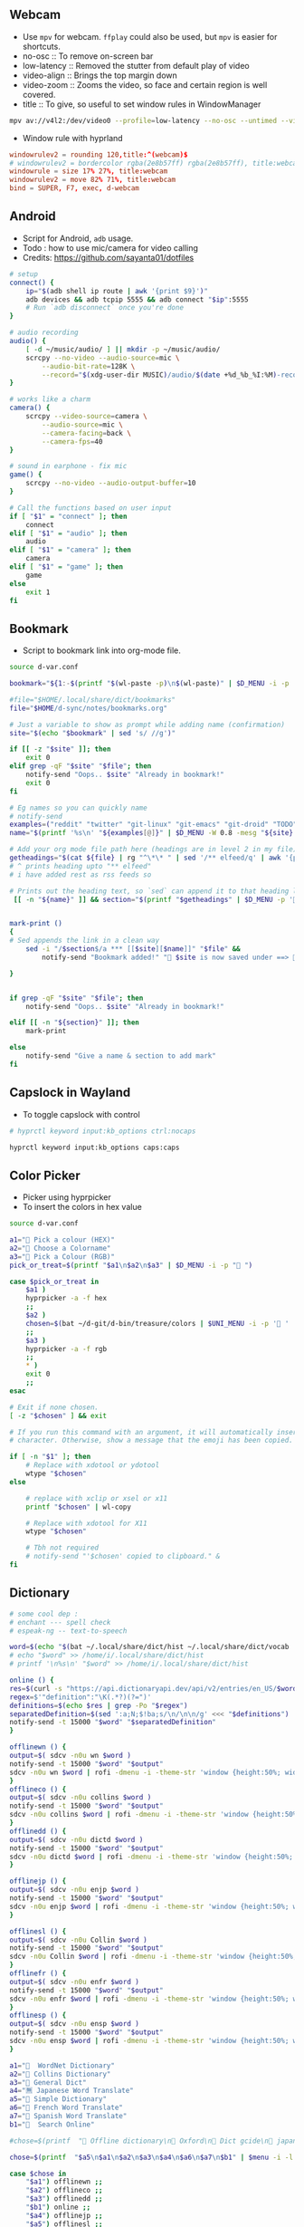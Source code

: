 #+PROPERTY: header-args :results silent :tangle-mode (identity #o444) :mkdirp yes

** Webcam
- Use =mpv= for webcam. =ffplay= could also be used, but =mpv= is easier for shortcuts.
- no-osc :: To remove on-screen bar
- low-latency :: Removed the stutter from default play of video
- video-align :: Brings the top margin down
- video-zoom :: Zooms the video, so face and certain region is well covered.
- title :: To give, so useful to set window rules in WindowManager
#+begin_src sh :shebang "#!/usr/bin/env bash" :tangle bin/d-webcam
mpv av://v4l2:/dev/video0 --profile=low-latency --no-osc --untimed --video-align-y=0.6 --video-zoom=1.5 --title=webcam "$@"
#+end_src

- Window rule with hyprland
#+begin_src conf
windowrulev2 = rounding 120,title:^(webcam)$
# windowrulev2 = bordercolor rgba(2e8b57ff) rgba(2e8b57ff), title:webcam
windowrule = size 17% 27%, title:webcam
windowrulev2 = move 82% 71%, title:webcam
bind = SUPER, F7, exec, d-webcam
#+end_src
** Android
- Script for Android, =adb= usage.
- Todo : how to use mic/camera for video calling
- Credits: https://github.com/sayanta01/dotfiles
#+begin_src bash :shebang "#!/usr/bin/env bash" :tangle bin/d-android
# setup
connect() {
	ip="$(adb shell ip route | awk '{print $9}')"
	adb devices && adb tcpip 5555 && adb connect "$ip":5555
	# Run `adb disconnect` once you're done
}

# audio recording
audio() {
	[ -d ~/music/audio/ ] || mkdir -p ~/music/audio/
	scrcpy --no-video --audio-source=mic \
		--audio-bit-rate=128K \
		--record="$(xdg-user-dir MUSIC)/audio/$(date +%d_%b_%I:%M)-recording.opus"
}

# works like a charm
camera() {
	scrcpy --video-source=camera \
		--audio-source=mic \
		--camera-facing=back \
		--camera-fps=40
}

# sound in earphone - fix mic
game() {
	scrcpy --no-video --audio-output-buffer=10
}

# Call the functions based on user input
if [ "$1" = "connect" ]; then
	connect
elif [ "$1" = "audio" ]; then
	audio
elif [ "$1" = "camera" ]; then
	camera
elif [ "$1" = "game" ]; then
	game
else
	exit 1
fi
#+end_src
** Bookmark
- Script to bookmark link into org-mode file.
#+begin_src sh :shebang "#!/usr/bin/env bash" :tangle bin/d-bookmark
source d-var.conf

bookmark="${1:-$(printf "$(wl-paste -p)\n$(wl-paste)" | $D_MENU -i -p ' ')}"

#file="$HOME/.local/share/dict/bookmarks"
file="$HOME/d-sync/notes/bookmarks.org"

# Just a variable to show as prompt while adding name (confirmation)
site="$(echo "$bookmark" | sed 's/ //g')"

if [[ -z "$site" ]]; then
    exit 0
elif grep -qF "$site" "$file"; then
    notify-send "Oops.. $site" "Already in bookmark!"
    exit 0
fi

# Eg names so you can quickly name
# notify-send
examples=("reddit" "twitter" "git-linux" "git-emacs" "git-droid" "TODO")
name="$(printf '%s\n' "${examples[@]}" | $D_MENU -W 0.8 -mesg "${site} => Name")"

# Add your org mode file path here (headings are in level 2 in my file)
getheadings="$(cat ${file} | rg "^\*\* " | sed '/** elfeed/q' | awk '{print $2 }')"
# ^ prints heading upto "** elfeed"
# i have added rest as rss feeds so

# Prints out the heading text, so `sed` can append it to that heading level
 [[ -n "${name}" ]] && section="$(printf "$getheadings" | $D_MENU -p ' Heading'| sed 's/ //g')"


mark-print ()
{
# Sed appends the link in a clean way
    sed -i "/$section$/a *** [[$site][$name]]" "$file" &&
        notify-send "Bookmark added!" " $site is now saved under ==>  $section"

}


if grep -qF "$site" "$file"; then
    notify-send "Oops.. $site" "Already in bookmark!"

elif [[ -n "${section}" ]]; then
    mark-print

else
    notify-send "Give a name & section to add mark"
fi

#+end_src
** Capslock in Wayland
- To toggle capslock with control
#+begin_src sh :shebang "#!/usr/bin/env bash" :tangle bin/d-capsctrl
# hyprctl keyword input:kb_options ctrl:nocaps

hyprctl keyword input:kb_options caps:caps
#+end_src
** Color Picker
- Picker using hyprpicker
- To insert the colors in hex value
#+begin_src sh :shebang "#!/usr/bin/env bash" :tangle bin/d-color
source d-var.conf

a1="󰢷 Pick a colour (HEX)"
a2="🍎 Choose a Colorname"
a3="🎨 Pick a Colour (RGB)"
pick_or_treat=$(printf "$a1\n$a2\n$a3" | $D_MENU -i -p "🎃 ")

case $pick_or_treat in
    $a1 )
	hyprpicker -a -f hex
	;;
    $a2 )
	chosen=$(bat ~/d-git/d-bin/treasure/colors | $UNI_MENU -i -p '🎨 ' | grep -o "#.*" )
	;;
    $a3 )
	hyprpicker -a -f rgb
	;;
    ,* )
	exit 0
	;;
esac

# Exit if none chosen.
[ -z "$chosen" ] && exit

# If you run this command with an argument, it will automatically insert the
# character. Otherwise, show a message that the emoji has been copied.

if [ -n "$1" ]; then
    # Replace with xdotool or ydotool
    wtype "$chosen"
else

    # replace with xclip or xsel or x11
    printf "$chosen" | wl-copy

    # Replace with xdotool for X11
    wtype "$chosen"

    # Tbh not required
    # notify-send "'$chosen' copied to clipboard." &
fi

#+end_src
** Dictionary
#+begin_src sh :shebang "#!/usr/bin/env bash" :tangle bin/d-dict
# some cool dep :
# enchant --- spell check
# espeak-ng -- text-to-speech

word=$(echo "$(bat ~/.local/share/dict/hist ~/.local/share/dict/vocab | uniq)"| $menu -p '  Meaning for')
# echo "$word" >> /home/i/.local/share/dict/hist
# printf '\n%s\n' "$word" >> /home/i/.local/share/dict/hist

online () {
res=$(curl -s "https://api.dictionaryapi.dev/api/v2/entries/en_US/$word")
regex=$'"definition":"\K(.*?)(?=")'
definitions=$(echo $res | grep -Po "$regex")
separatedDefinition=$(sed ':a;N;$!ba;s/\n/\n\n/g' <<< "$definitions")
notify-send -t 15000 "$word" "$separatedDefinition"
}

offlinewn () {
output=$( sdcv -n0u wn $word )
notify-send -t 15000 "$word" "$output"
sdcv -n0u wn $word | rofi -dmenu -i -theme-str 'window {height:50%; width:50%;}'
}
offlineco () {
output=$( sdcv -n0u collins $word )
notify-send -t 15000 "$word" "$output"
sdcv -n0u collins $word | rofi -dmenu -i -theme-str 'window {height:50%; width:50%;}'
}
offlinedd () {
output=$( sdcv -n0u dictd $word )
notify-send -t 15000 "$word" "$output"
sdcv -n0u dictd $word | rofi -dmenu -i -theme-str 'window {height:50%; width:50%;}'
}

offlinejp () {
output=$( sdcv -n0u enjp $word )
notify-send -t 15000 "$word" "$output"
sdcv -n0u enjp $word | rofi -dmenu -i -theme-str 'window {height:50%; width:50%;}'
}

offlinesl () {
output=$( sdcv -n0u Collin $word )
notify-send -t 15000 "$word" "$output"
sdcv -n0u Collin $word | rofi -dmenu -i -theme-str 'window {height:50%; width:50%;}'
}
offlinefr () {
output=$( sdcv -n0u enfr $word )
notify-send -t 15000 "$word" "$output"
sdcv -n0u enfr $word | rofi -dmenu -i -theme-str 'window {height:50%; width:50%;}'
}
offlinesp () {
output=$( sdcv -n0u ensp $word )
notify-send -t 15000 "$word" "$output"
sdcv -n0u ensp $word | rofi -dmenu -i -theme-str 'window {height:50%; width:50%;}'
}

a1="  WordNet Dictionary"
a2="📖 Collins Dictionary"
a3="📘 General Dict"
a4="🈚 Japanese Word Translate"
a5="📔 Simple Dictionary"
a6="🍟 French Word Translate"
a7="🎯 Spanish Word Translate"
b1="  Search Online"

#chose=$(printf  "📖 Offline dictionary\n📗 Oxford\n📘 Dict gcide\n📙 japanese dict\n📑 Online dictionary" | rofi -rofi -dmenu -i -theme-str 'window {height:50%; width:50%;}' -i -p '📑 Choose your Thesaurus ' -theme-str 'window {width: 30%;height: 40%;}')

chose=$(printf  "$a5\n$a1\n$a2\n$a3\n$a4\n$a6\n$a7\n$b1" | $menu -i -l 10 -p '   Choose Thesaurus ')

case $chose in
    "$a1") offlinewn ;;
    "$a2") offlineco ;;
    "$a3") offlinedd ;;
    "$b1") online ;;
    "$a4") offlinejp ;;
    "$a5") offlinesl ;;
    "$a6") offlinefr ;;
    "$a7") offlinesp ;;
esac
#+end_src
** Extract
- Extract utility on most compressed files.
- Usage :: ~d-ext <file>~
#+begin_src sh :shebang "#!/usr/bin/env bash" :tangle bin/d-ext
if [ -f "$1" ] ; then
	case $1 in
		,*.tar.bz2)	tar xjf "$1"	;;
		,*.tar.gz)	tar xzf "$1"	;;
		,*.bz2)		bunzip2 "$1"	;;
		,*.rar)		unrar x "$1"	;;
		,*.gz)		gunzip "$1"	;;
		,*.tar)		tar xf "$1"	;;
		,*.tbz2)		tar xjf "$1"	;;
		,*.tgz)		tar xzf "$1"	;;
		,*.zip)		unzip "$1"	;;
		,*.7z)		7z x "$1"	;;
		,*.tar.xz)	tar xf "$1"	;;
		,*.tar.zst)	unzstd "$1"	;;
		,*)		echo "'$1' cannot be extracted via ex()" ;;
	esac
else
	echo "'$1' is not a valid file"
fi

#+end_src
** Toggle touchpad in wayland
- Sometimes touchpad can get in the way of typing.
- Credits: https://github.com/day0xy
#+begin_src sh :shebang "#!/usr/bin/env bash" :tangle bin/d-hyprtouch
HYPRLAND_DEVICE="elan0522:01-04f3:31c3-touchpad"

if [ -z "$XDG_RUNTIME_DIR" ]; then
  export XDG_RUNTIME_DIR=/run/user/$(id -u)
fi

export STATUS_FILE="$XDG_RUNTIME_DIR/touchpad.status"

enable_touchpad() {
  printf "true" > "$STATUS_FILE"

  notify-send -u normal "Enabling Touchpad"

  hyprctl keyword "device:$HYPRLAND_DEVICE:enabled" true
}

disable_touchpad() {
  printf "false" > "$STATUS_FILE"

  notify-send -u normal "Disabling Touchpad"

  hyprctl keyword "device:$HYPRLAND_DEVICE:enabled" false
}

if ! [ -f "$STATUS_FILE" ]; then
  disable_touchpad
else
  if [ $(cat "$STATUS_FILE") = "true" ]; then
    disable_touchpad
  elif [ $(cat "$STATUS_FILE") = "false" ]; then
    enable_touchpad
  fi
fi

#+end_src
** TODO Idle
- Do not suspend while playing audio.
#+begin_src sh :shebang "#!/usr/bin/env bash" :tangle bin/d-idle
pw-cli i all | rg running
# only suspend if audio isn't running
if [ $? == 1 ]; then
    systemctl suspend
fi

#+end_src
** Menu Launcher
- Generic menu launcher for scripts.
- To index all scripts.
#+begin_src sh :shebang "#!/usr/bin/env bash" :tangle bin/d-menu
source d-var.conf

menuopts=(" Powermenu" "󰸉 Change Wallpaper" " Handle Stuffs" " Music Menu" " Pirate Mode" " Insert Emoji/Icons" "﬜ Dictionary" " Set Reminder" "⏲ Time & Date Now" " System Stats" " YouTube" " TODO" " Web Search")

chosen=$(printf '%s\n' "${menuopts[@]}" | $D_MENU)

case "$chosen" in
        "${menuopts[0]}") d-power ;;
        "${menuopts[1]}") d-walls ;;
        "${menuopts[2]}") d-stuff ;;
        "${menuopts[3]}") d-mpdplay ;;
        "${menuopts[4]}") d-pirt ;;
        "${menuopts[5]}") d-unicodes ;;
        "${menuopts[6]}") d-dict ;;
        "${menuopts[7]}") d-remind ;;
        "${menuopts[8]}") d-time ;;
        "${menuopts[9]}") d-stats ;;
        "${menuopts[10]}") ytfzf -D ;;
        "${menuopts[11]}") d-todo ;;
        "${menuopts[12]}") d-search ;;
	,*) exit 1 ;;
esac

#+end_src
** Music Player Menu
- An script to play mpd music.
#+begin_src sh :shebang "#!/usr/bin/env bash" :tangle bin/d-mpdplay
MPC="mpc --quiet -p ${1:-6600}"
pidof -x mpd || mpd

source d-var.conf

DMENU() {
    # Vertical menu if $3 is given
    printf '%s\n' "$1" | $L_MENU -p "$2"
}

get_playlist() {
    $MPC -f "%position% - %artist% - %album% - %title%" playlist
}

select_from() {
    DMENU "$1" "Select $2" $height
}

add() {
    all="[ALL]"

    local artist=$(select_from "$($MPC list Artist)\n$all" "artist")

    if [ "$artist" = "$all" ]; then
        $MPC listall | $MPC add;
    elif [ -n "$artist" ]; then
        local albums=$($MPC list Album Artist "$artist")
        local album=$(select_from "$albums\n$all" "album")

        if [ "$album" = "$all" ]; then
            $MPC findadd Artist "$artist"
        elif [ -n "$album" ]; then
            local songs=$($MPC list Title Album "$album")
            local song=$(select_from "$songs\n$all" "song")

            if [ "$song" = "$all" ]; then
                $MPC findadd Album "$album"
            elif [ -n "$song" ]; then
                $MPC findadd Title "$song"
            fi
        fi
    fi
}

remove() {
    local playlist=$(get_playlist)
    local song=$(select_from "$playlist" "song")

    [ -n "$song" ] && $MPC del "${song%%\ *}"
}

queue() {
    nowp=$(mpc status | head -n1)
    nextp=$(mpc queued)
    notify-send "Now: $nowp" "Next: $nextp"
}

jump() {
    local playlist=$(get_playlist)
    local song=$(select_from "$playlist" "song")

    [ -n "$song" ] && $MPC play "${song%%\ *}"
}

toggle(){
    $MPC toggle
}

play(){
    $MPC findadd Title "$($MPC list title | $L_MENU)"
    $MPC play
}

pause(){
    $MPC pause
}

stop(){
    $MPC stop
}

next(){
    $MPC next
}

prev(){
    $MPC prev
}

ytmusic () {
    $MPC add "$(yt-dlp -f bestaudio -g "$(ytfzf -LD --ii='y.com.sb')")"
}

menuopts=( " Clear"  "󰐒 Add" "󰵩 Remove" "󱫜 Jump"  " Toggle" " Play"  " Pause"  " Stop" "󰒭 Next" "󰒮 Prev" "󱕱 Queued" " YT Music")

while true; do
    action=$(printf '%s\n' "${menuopts[@]}" | $L_MENU -p " Do you want to")
    case $action in
        "${menuopts[0]}") $MPC clear ;;
        "${menuopts[1]}") add ;;
        "${menuopts[2]}") remove ;;
        "${menuopts[3]}") jump ;;
        "${menuopts[4]}") toggle ;;
        "${menuopts[5]}") play ;;
        "${menuopts[6]}") pause ;;
        "${menuopts[7]}") stop ;;
        "${menuopts[8]}") next ;;
        "${menuopts[9]}") prev ;;
        "${menuopts[10]}") queue ;;
	    "${menuopts[11]}") ytmusic ;;
        "") exit 0;;
    esac
done

#+end_src
** Pirt
- Script to get the free stuffs.
#+begin_src sh :shebang "#!/usr/bin/env bash" :tangle bin/d-pirt
# Dependencies - Deluge, mpv

source d-var.conf

mkdir -p $HOME/.cache/notflix

DOWNLOAD_DIR="$HOME/Documents/Torrent"

baseurl="https://www.1337xx.to"

cachedir="$HOME/.cache/notflix"

LOG_FILE="$HOME/.cache/notflix/notflix_history"

[[ -f "$LOG_FILE" ]] && LS="$(cat $LOG_FILE)"
[[ -z "$LS" ]] && LS=""

PAGE=1

scrape()
{

S_QRY="$(echo "$QUER_Y" | sed 's/[[:space:]]/_/g')"

#menu="fzf --no-preview --cycle --layout=reverse --header-first --header=Torrent-Results:($S_QRY/Page-$PAGE)"
menu="$L_MENU -i -p $PAGE*"

[[ -z "$QUER_Y" ]] && exit

query="$(echo "$QUER_Y" | sed 's/ /+/g')"

b1="general page"
b2="movie page"
b3="latest page"
b4="top 100"
b5="trending"
b6="documentary"
b7="music"
b8="free"
chose=$(printf "$b1\n$b2\n$b3\n$b4\n$b5\n$b6\n$b7\n$b8" | $D_MENU -l 18 -p '󱛵 ')
case $chose in
  "$b1") curl -s $baseurl/search/$query/$PAGE/ --compressed > $cachedir/tmp.html ;;
  "$b2") curl -s $baseurl/category-search/$query/Movies/1/ --compressed > $cachedir/tmp.html ;;
  "$b3") curl -s $baseurl/sort-search/$query/time/desc/$PAGE/ --compressed > $cachedir/tmp.html ;;
  "$b5") curl -s $baseurl/trending --compressed > $cachedir/tmp.html ;;
  "$b4") curl -s $baseurl/top-100 --compressed > $cachedir/tmp.html ;;
  "$b6") curl -s $baseurl/cat/Documentaries/$PAGE/  --compressed > $cachedir/tmp.html ;;
  "$b7") curl -s $baseurl/popular-music-week  --compressed > $cachedir/tmp.html ;;
  "$b8") curl -s $baseurl/popular-xxx-week --compressed > $cachedir/tmp.html ;;

esac

# Get Titles
grep -o '<a href="/torrent/.*</a>' $cachedir/tmp.html | sed 's/<[^>]*>//g' > $cachedir/titles.bw

result_count=$(wc -l $cachedir/titles.bw | awk '{print $1}')
if [ "$result_count" -lt 1 ]; then
 echo "No Result found!"
 exit 0
fi

# Seeders and Leechers
grep -o '<td class="coll-2 seeds.*</td>\|<td class="coll-3 leeches.*</td>' $cachedir/tmp.html |
  sed 's/<[^>]*>//g' | sed 'N;s/\n/ /' > $cachedir/seedleech.bw

# Size
grep -o '<td class="coll-4 size.*</td>' $cachedir/tmp.html |
  sed 's/<span class="seeds">.*<\/span>//g' |
  sed -e 's/<[^>]*>//g' > $cachedir/size.bw

# Links
grep -E '/torrent/' $cachedir/tmp.html |
  sed -E 's#.*(/torrent/.*)/">.*/#\1#' |
  sed 's/td>//g' > $cachedir/links.bw

# Clearning up some data to display
sed 's/\./ /g; s/\-/ /g' $cachedir/titles.bw |
  sed 's/[^A-Za-z0-9 ]//g' | tr -s " " > $cachedir/tmp && mv $cachedir/tmp $cachedir/titles.bw

awk '{print NR " - ["$0"]"}' $cachedir/size.bw > $cachedir/tmp && mv $cachedir/tmp $cachedir/size.bw
awk '{print "[S:"$1 ", L:"$2"]" }' $cachedir/seedleech.bw > $cachedir/tmp && mv $cachedir/tmp $cachedir/seedleech.bw

[[ "$PAGE" > 1 ]] && echo "Previous Page" >> $cachedir/titles.bw

echo "Next Page" >> $cachedir/titles.bw

# Getting the line number
LINEO=$(paste -d\   $cachedir/size.bw $cachedir/seedleech.bw $cachedir/titles.bw | sed 's/^ //g' | $L_MENU  -p '')

LINE=$( echo "$LINEO" | cut -d\- -f1 | awk '{$1=$1; print}')

if [ -z "$LINE" ]; then
exit 0
fi

# Next Page
[[ "$LINE" = "Next Page" ]] && PAGE=$(($PAGE+1)) && scrape

#Previous Page
[[ "$LINE" = "Previous Page" ]] && PAGE="$(($PAGE-1))" && scrape


url=$(head -n $LINE $cachedir/links.bw | tail -n +$LINE)
fullURL="${baseurl}${url}/"

# Requesting page for magnet link
curl -s $fullURL > $cachedir/tmp.html
magnet="$(grep -Po "magnet:\?xt=urn:btih:[a-zA-Z0-9]*" $cachedir/tmp.html | head -n 1)"

[[ -z "$magnet" ]] && echo "Can't Get the Link!" && exit

PROMPTO="$(echo -e "Deluge\nAria Daemon\nCopyUrl" | sort | $D_MENU -p 'magnet to')"

LOG()
{
  echo "$LINEO" > $LOG_FILE
}

case $PROMPTO in
  Deluge)
    deluge-console add "$magnet"
    notify-send " 🛫 Downloading Torrent"
    exit
    ;;
  "Aria Daemon")
    curl http://localhost:6800/jsonrpc -d '{"jsonrcp":"2.0","id":"someID","method":"aria2.addUri","params":["token:ariatest",["'${magnet}'"]]}'
    notify-send "Added download"
    ;;
  CopyUrl)
    echo "$magnet" | wl-copy
    notify-send " 🧲 Copied Magnet"
    exit
    ;;
  ,*)
    ;;

  esac

exit

}



seqr="$(echo -e "complete\nhashminer\nmusafir\nPSA\nBONE" | $D_MENU -l 10 -p ' ')"
[[ -z "$@" ]] &&
QUER_Y="$seqr" && scrape



#[[ -z "$@" ]] && read -r -p "Last Torrent: $LS
#Search Torrent: " $seqr && scrape || QUER_Y="$seqr" && scrape

#+end_src
** Scratch Note
- To type note in emacs buffer, and input it into some input place.
#+begin_src sh :shebang "#!/usr/bin/env bash" :tangle bin/d-scratch
pgrep emacs || (notify-send "Are you running emacs daemon?" & exit 1)
source d-var.conf

a1=" Browser Input"
a2=" Capture Note/Thought"
output=$(date +'%d-%a->%H:%M:%S')
filename="BrowserInput"

choice=$(printf "$a1\n$a2" | $D_MENU -p '󰠮 ')

browser_input () {
    touch /tmp/${filename}.md &&
	emacsclient -c -F "((name . \"${filename}\"))"  /tmp/${filename}.md &&
	# pandoc -t markdown -o /tmp/${filename}.md /tmp/${filename}.org &&
	# wtype -s 1 "$(bat /tmp/${filename}.md)" >/dev/null &&
	mkdir -p /tmp/browse-inputs
    mv /tmp/${filename}.md /tmp/browse-inputs/${filename}-${output}.md >/dev/null
}

capture_note () {
    emacsclient -c -F "((name . \"${filename}\"))" -e '(org-capture nil "jj")' -e '(delete-other-windows)'
}

case $choice in
    $a1) browser_input ;;
    $a2) capture_note ;;
    ,*) exit 1 ;;
esac

#+end_src
** Power Menu
- Power menu script.
#+begin_src sh :shebang "#!/usr/bin/env bash" :tangle bin/d-power
source d-var.conf

a1="  Wifi Menu"
a2="  Power Menu"
a3="󰹑  Screen Shot"
a4="  Lock/Suspend"
a5="󰃡  Brightness"
a6="  Change Volume"

b1="  Power Off"
b2="  Reboot"
b3="  Screen Off"

c1="󰃝  Increase Brightness"
c2="  Decrease Brightness"

d1="  Increase Volume"
d2="  Decrease Volume"
d3="  Mute"

chosen=$(printf "$a1\n$a2\n$a3\n$a4\n$a5\n$a6" | sort | $D_MENU -p ' ' )

case "$chosen" in
    "$a2")
	power="$(printf "$b1\n$b2\n$b3" | sort | $D_MENU -p ' ' )"
	case "$power" in
	    "$b1") poweroff ;;
	    "$b2") reboot ;;
	    "$b3") hyprctl dispatch dpms  off ;;
	esac
	;;

    "$a1") d-wifi ;;
    "$a4") gtklock -d; sleep 1 && systemctl suspend ;;
    "$a5")

	bright="$(printf "$c1\n$c2" | sort | $D_MENU )"

	case "$bright" in
	    "$c1") brightnessctl set +2% ;;
	    "$c2") brightnessctl set 2%- ;;
	esac
	;;

    "$a3") d-sshot ;;
    "$a6")

	vol="$(printf "$d1\n$d2\n$d3" | sort | $D_MENU -p ' ')"
	case "$vol" in
	    "$d1") pamixer -ui 5 ;;
	    "$d2") pamixer -ud 5 ;;
	    "$d3") pamixer -t ;;
	esac
	;;
    ,*) exit 1 ;;
esac

#+end_src
** ppt -> pdf
- Script to read ppt files as pdf.
- Requires: soffice | ebook-convert | md2pdf
#+begin_src sh :shebang "#!/usr/bin/env bash" :tangle bin/d-ppt
# zaread cache path
ZADIR="$HOME"'/.cache/zaread/'
# reader with which we'll open pdf, epub and converted files
reader="sioyek"

# here we have the execs we use to convert. if you want to use a custom exec,
# then set it here, and go down in the script to find (and edit) the proper command
MOBI_CMD="ebook-convert"
OFFICE_CMD="soffice"
MD_CMD="md2pdf"

# if $ZADIR doesn't exist, we create it.
if [[ ! -d "$ZADIR" ]]; then
  mkdir -p "$ZADIR"
  mkdir "$ZADIR"cksum
fi

# if no arguments exit.
if [[ -z $@ ]]; then exit 1; fi

# if zathura is not installed, we force the user to choose a pdf reader
# after three wrong commands, the script exits 1
# if the user inserts a command that exists but is not a pdf reader then... then fuck him.
counter=0
while [[ -z `command -v "$reader"` ]]; do
  if [ $counter -gt 3 ]; then exit 1; fi
  let counter+=1
  echo "Seems that you don't have zathura installed. Please choose an installed PDF reader:"
  read reader
done
echo "We'll read PDF with $reader."


## create position and file variables ##

# complete file name (path excluded):
file=`echo "$@" | rev | cut -d'/' -f1 | rev`

# complete directory path:
# if it has been inserted absolute path ($@ starts with '/')
if [[ $@ =~ ^/ ]]; then
  directory=`echo "$@" | rev | cut -d'/' -f2- | rev`"/"
# else (relative path inserted)
else
  dir=`pwd`"/"`echo "$@" | sed 's|.[^/]*$||'`"/"
  directory=`echo "$dir" | sed 's|//|/|'`
fi
echo "$directory""$file"

# get file type

# if the file is itself a pdf or an epub, or we already have a pdf converted version,
# then we don't need a converter. But if it's an already converted document, then
# file position is different: we must distinguish between original and converted files
file_converter=""
file_mt=`file --mime-type "$directory$file" | sed 's/^.*: //'`
echo "$file_mt"
cd "$directory"

# $pdffile is a string composed this way: __$file.[pdf,epub]
# if the converted file exists, then it's named like $pdffile
pdffile=`cksum "$file" | sed -r 's/^([0-9]+) ([0-9]+) (.*)$/\1_\2_\3.pdf/'`

# if the file is a pdf or an epub
if [[ $file_mt == "application/pdf" ]] || [[ $file_mt == "application/epub+zip" ]]; then
  file_converter="none_original"
# if the converted file exists
elif [[ ( -f "$ZADIR$pdffile" ) ]]; then
  file_converter="none_converted"
# if the file is an office file (ooxml or the old format or an opendocument)
elif [[ $file_mt == "application/vnd.openxmlformats-officedocument.wordprocessingml.document" ]] || \
     [[ $file_mt == "application/vnd.openxmlformats-officedocument.spreadsheetml.sheet" ]] || \
     [[ $file_mt == "application/vnd.openxmlformats-officedocument.presentationml.presentation" ]] || \
     [[ $file_mt == "application/msword" ]] || \
     [[ $file_mt == "application/vnd.ms-excel" ]] || \
     [[ $file_mt == "application/vnd.ms-powerpoint" ]] || \
     [[ $file_mt == "application/vnd.oasis.opendocument.text" ]] || \
     [[ $file_mt == "application/vnd.oasis.opendocument.spreadsheet" ]] || \
     [[ $file_mt == "application/vnd.oasis.opendocument.presentation" ]] || \
     [[ $file_mt == "text/csv" ]]
then
  file_converter=$OFFICE_CMD
# if the file is a mubi ebook
elif [[ $file_mt == "application/octet-stream" ]] && [[ "$file" =~ ^.*\.mobi$ ]] ; then
  file_converter=$MOBI_CMD
# if the file is a markdown
elif [[ $file_mt == "text/plain" ]] && [[ "$file" =~ ^.*\.md$ ]] ; then
  file_converter=$MD_CMD
fi

# if we don't have a capable converter, we exit
if [[ -z $file_converter ]]; then
  echo "The file format is unsupported."
  exit 2
# if the file a pdf or an epub, we just open it
elif [[ $file_converter == "none_original" ]]; then
  echo "The file is already in PDF format. We just open it."
  $reader "$directory$file"
# if we have a converted file, we just open it (the only difference with the case above
# is that the converted file is into cache directory and has a different name)
elif [[ $file_converter == "none_converted" ]]; then
  echo "We already converted this file. We just open it."
  $reader "$ZADIR$pdffile"
# else, then the file is not a pdf or an epub, and it doesn't exist a converted version,
# but its format is convertible
else
  # first, we check if we have the proper converter installed
  we_can_convert=`whereis $file_converter | cut -d":" -f2`
  # if we don't have it, we can't do anything, so we exit
  if [[ -z $we_can_convert ]]; then
     echo "The command we need to convert, $file_converter, doesn't exist on this machine."
     exit 4
  # else we process the file, and we put the converted version under $zadir$pdffile
  else
    echo "We are starting to convert the file $file using $file_converter"
    if [[ $file_converter == "$OFFICE_CMD" ]]; then
      libreoffice --convert-to pdf "$directory$file" --headless --outdir "$ZADIR"
      tmpfile=`echo "$file" | sed -r 's/.[^\.]*$//'`".pdf"
      mv "$ZADIR$tmpfile" "$ZADIR$pdffile"
    elif [[ $file_converter == "$MOBI_CMD" ]]; then
      ebook-convert "$directory""$file" "$ZADIR$pdffile"
    elif [[ $file_converter == "$MD_CMD" ]]; then
      md2pdf "$directory""$file" -o "$ZADIR""$pdffile"
    fi
  fi
  echo "Now we can open the file $ZADIR$pdffile"
  # ...and after the conversion we open the file
  $reader "$ZADIR$pdffile"
fi


#+end_src
** Quote
#+begin_src sh :shebang "#!/usr/bin/env bash" :tangle bin/d-quote
#!/usr/bin/env bash

RED='\033[0;31m'
BLUE='\033[0;34m'
NC='\033[0m'

jq --help > /dev/null 2>&1
if [ $? -eq 127 ]
then
    echo "fatal - Please install jq :("
    exit 1
fi

json=$(curl -s "https://api.quotable.io/random?maxLength=110")

if [ -z "$json" ]
then
    echo -en "Cannot connect to host. :("
    echo
else
    echo $json | jq '.content' > $HOME/.cache/qwote.txt
    echo $json | jq '.author' | cut -d '"' -f 2 > $HOME/.cache/author.txt
fi

echo -en "${RED}\e[3m❤ $(cat $HOME/.cache/qwote.txt) ❤\e[0m${NC}"
echo -en "\n${BLUE}\e[3m- $(cat $HOME/.cache/author.txt)\e[0m${NC}"
echo

echo ===================================================

echo
fortune


#+end_src
** Recorder
- An efficient, minimal screen recording script.
- =wl-screenrec= is alot efficient, and fast (rust) than wf-screenrecorder.
#+begin_src sh :shebang "#!/usr/bin/env bash" :tangle bin/d-record
source d-var.conf

menuopts=("Record Video + Audio" "Record Webcam and screen" "Only Video" "Record Small Area in Mouse" "Kill Recording")

action=$(printf '%s\n' "${menuopts[@]}" | $D_MENU -p ' ')
command="wl-screenrec --codec=vp9"
refreshbar="pkill -RTMIN+8 waybar"

case "$action" in
  "${menuopts[0]}") $command --audio -f ~/screen-$(date '+%a-%d-%b@%H:%M:%S').mp4 & $refreshbar ;;
  "${menuopts[1]}") d-webcam & $command --audio -f ~/visual-$(date '+%a-%d-%b@%H:%M:%S').mp4 & $refreshbar ;;
  "${menuopts[2]}") $command -f ~/visual-$(date '+%a-%d-%b@%H:%M:%S').mp4 & $refreshbar ;;
  "${menuopts[3]}") $command -g "$(slurp)" -f ~/capture-$(date '+%a-%d-%b@%H:%M:%S').mp4 & $refreshbar ;;
  "${menuopts[4]}") pkill -INT $command && $refreshbar ;;
  ,*) exit 1 ;;
esac

#+end_src
** Reminder using at
- Simple notifier as reminder using =at=
#+begin_src sh :shebang "#!/usr/bin/env bash" :tangle bin/d-remind
source d-var.conf

menuopts=("now + 10 minutes" "now + 15 minutes" "now + 25 minutes" "now + 2 hour" "19:45 today" "16:30 tomorrow" "4pm + 1 days" "10am Jul 31")

info_remind="   Time - Date ? Like Eg -- hh:mm Jul 10"
notify-send -t 4000 "${info_remind}"

time=$(printf '%s\n' "${menuopts[@]}" | $L_MENU)

text=$(echo $2 | $L_MENU -p '   ?')

echo "notify-send -u critical ' 🔔  Reminder 💡' '$text'" | at "$time"

#+end_src
** Rssfeed
- Try to fetch rss feed link from the site.
- Note: May take time and not fetch result
- credits: https://github.com/begriffs/findrss
#+begin_src sh :shebang "#!/usr/bin/env bash" :tangle bin/d-rssfeed
# usage: d-rssfeed https://blogsite.com

for path in $(echo {,feed/,feeds/,rss/,blog/}{,all,atom,feed,index,posts,posts/default,rss,en,default,rssfeed,blog}{,.rss,.atom,.rss2}{,.xml,?feed=rss2,?format=atom}); do

	LINE=$(curl -L -s "$1/$path" | head -1)

	if printf "%s" "$LINE" | grep -v xhtml | grep -q -E "feed|xml" ;
	then
		# show canonical redirect location
		curl -sLI -o /dev/null -w '%{url_effective}' "$1/$path"
		echo
		exit
	fi

done
exit 1

#+end_src
** Rss for YT
- Rss feed for youtube channels
#+begin_src sh :shebang "#!/usr/bin/env bash" :tangle bin/d-rssyt
rofm="rofi -dmenu "
mymem=$rofm

# Give the link and it will throw the feed url in YouTube.
# You can choose invidious link too

ytlink="${1:-$(printf "%s" | $mymem  -p 'youtube link')}"

fetchyt=$(curl -s $ytlink | grep -Po '"channelId":".+?"' | cut -d \" -f 4 | head -n 1)

ytfeed="https://www.youtube.com/feeds/videos.xml?channel_id=${fetchyt}"
invfeed="https://yt.funami.tech/feed/channel/${fetchyt}"

choose=$(printf "Youtube\nInvious" | $mymem -p 'rss link')

case $choose in
    "Youtube") echo "$ytfeed" | wl-copy ;;
    "Invfeed") echo "$invfeed" | wl-copy ;;
esac

#+end_src
** Search script
- Generic script acts as a search engine for sites.
#+begin_src sh :shebang "#!/usr/bin/env bash" :tangle bin/d-search
# Script to search terms in search engines

source d-var.conf

query="${1:-$(printf "$(wl-paste -p)\n$(wl-paste)" | $D_MENU -i -p ' ')}"
echo "$feed" | wl-copy -n
# For prompt/notify on chosen link
shortquery="$(echo ${feed} | cut -d '/' -f3,4,5,6 )"

browsertab=("  Firefox" "  Librewolf" "  Brave" "󰖂 MullVad")
enginestab=(
    "🔗 Website/URL" #0
    "  Brave" #1
    "  Google Scholar" #2
    "  Reddit" #3
    "  NixPkgs" #4
    "  MyNixOS" #5
    "  Nixhub - pkgver" #6
    "󰂦  NCBI" #7
    "󰏓  BioConductor" #8
    "󰣇  Arch-Wiki" #9
    "󰂺  Libgen-Zlib-Books" #10
    "  GitHub" #11
    "  AnimeTosho" #12
    "󰄛  NyaaSi" #13
    "  Getty Images" #14
    "󰇥  DuckDuckGo" #15
    "  1337 Torrent" #16

)

viabrowser () {
    echo "Opening  ${nowsearch} in  $nowbrowser"
    setsid -f $nowbrowser "${nowsearch}" >/dev/null 2>&1
}

getbrowser="$(printf '%s\n' "${browsertab[@]}" | $D_MENU -p "${shortfeed}")"

case $getbrowser in
    "${browsertab[0]}") nowbrowser="firefox" ;;
    "${browsertab[1]}") nowbrowser="librewolf" ;;
    "${browsertab[2]}") nowbrowser="brave" ;;
    "${browsertab[3]}") nowbrowser="mullvad" ;;
esac

dosearch="$(printf '%s\n' "${enginestab[@]}" | $D_MENU -p "${shortfeed}")"

case $dosearch in
    "${enginestab[0]}") nowsearch="${query}" ;;
    "${enginestab[1]}") nowsearch="https://search.brave.com/search?q=$query" ;;
    "${enginestab[2]}") nowsearch="https://scholar.google.com/scholar?&q=$query" ;;
    "${enginestab[3]}") nowsearch="https://old.reddit.com/search?q=$query" ;;
    "${enginestab[4]}") nowsearch="https://search.nixos.org/packages?channel=unstable&from=0&size=50&sort=relevance&type=packages&query=$query" ;;
    "${enginestab[5]}") nowsearch="https://mynixos.com/search?q=$query" ;;
    "${enginestab[6]}") nowsearch="https://www.nixhub.io/search?q=$query" ;;
    "${enginestab[7]}") nowsearch="https://www.ncbi.nlm.nih.gov/search/all/?term=$query" ;;
    "${enginestab[8]}") nowsearch="https://www.bioconductor.org/help/search/index.html?q=$query" ;;
    "${enginestab[9]}") nowsearch="https://wiki.archlinux.org/index.php?search=$query" ;;
    "${enginestab[10]}") nowsearch="https://libgen.rs/search.php?req=$query" ;;
    "${enginestab[11]}") nowsearch="https://github.com/search?q=$query&type=repositories" ;;
    "${enginestab[12]}") nowsearch="https://animetosho.org/search?q=$query" ;;
    "${enginestab[13]}") nowsearch="https://nyaa.si/?f=0&c=0_0&q=$query" ;;
    "${enginestab[14]}") nowsearch="https://www.gettyimages.in/search/2/image?family=creative&phrase=$query";;
    "${enginestab[15]}") nowsearch="https://duckduckgo.com/?q=$query" ;;
    "${enginestab[16]}") nowsearch="https://1337x.to/search/$query/1";;
esac

viabrowser

#+end_src
** Screenshot
- Script to capture screenshot.
#+begin_src sh :shebang "#!/usr/bin/env bash" :tangle bin/d-sshot
source d-var.conf

menuopts=(" Select Area in Mouse" " Copy Area of Screen" " Full Display" " Copy Whole Display" " Active Window")

nameopts=(
    "notes-refer"
    "receipt-"
    "ppt-pic"
    "share-detail"
    )

sleep_for='sleep 0.5'
temp_pic='/tmp/thescr.png'
ident=$(date +%Y%m%dT%H%M%S)

gimme() {
output=$(date +'%d-%a  %H:%M:%S')
picname=$(printf '%s\n' "${nameopts[@]}" | ${D_MENU} -l 5 -i -p ' ' || echo $output )
tagname=$(echo "" | ${D_MENU} -l 5 -i -p ' ')

cp $temp_pic ~/pics/sshots/"${ident}-${picname}_${tagname}.png"
}

sshot=$(printf '%s\n' "${menuopts[@]}" | sort | $D_MENU -p 'Snap ScreenShot of ')

case "$sshot" in
    "${menuopts[0]}") $sleep_for && grim -g "$(slurp)" "${temp_pic}" && gimme ;;
    "${menuopts[1]}") $sleep_for && grim -g "$(slurp)" - | wl-copy --type image/png ;;
    "${menuopts[2]}") $sleep_for && grim -c "${temp_pic}" && gimme ;;
    "${menuopts[3]}") $sleep_for && grim -c - | wl-copy --type image/pngi ;;
    "${menuopts[4]}") $sleep_for && grim -g \
           "$(hyprctl activewindow -j | jq -r '"\(.at[0]),\(.at[1]) \(.size[0])x\(.size[1])"')" "${temp_pic}" && gimme ;;
    #	*) sleep 0.5 && grim "/tmp/thescr.png" || exit ;;
esac

#+end_src
** System Stats
- Status on system as notification.
#+begin_src sh :shebang "#!/usr/bin/env bash" :tangle bin/d-stats
notify-send -t 8000 "$(
free -m | awk 'NR==2{printf "🐏 Usage: %s/%sMB (%.2f%%)\n", $3,$2,$3*100/$2 }'
top -bn1 | grep load | awk '{printf "🧠 Load: %.2f\n", $(NF-2)}'
echo "🔋 Battery: " "$(cat /sys/class/power_supply/BAT1/capacity)" "%"
)"
# acpi
#+end_src
** Link handler - Stuff
- Stuff, and all link handler.
- Most used, universal way.
#+begin_src sh :shebang "#!/usr/bin/env bash" :tangle bin/d-stuff
# Link handler for every thinkable purpose
# I use `nq` for task scheduling with mpv

source d-var.conf

feed="${1:-$(printf "$(wl-paste -p)\n$(wl-paste)" | $D_MENU -i -p ' ')}"
echo "$feed" | wl-copy -n
# For prompt/notify on chosen link
shortfeed="$(echo ${feed} | cut -d '/' -f3,4,5,6 )"

# Aria2 for torrents (acts on rpc server)
aria_tor () {
    curl 'http://localhost:6800/jsonrpc' || setsid aria2c --enable-rpc --rpc-listen-all &
    sleep 4 && curl http://localhost:6800/jsonrpc -d '{"jsonrcp":"2.0","id":"someID","method":"aria2.addUri","params":["token:ariatest",["'${feed}'"]]}'
}

audio_podcast () {
    case "$(printf "Song\nPodcast" | $D_MENU -p ' ')" in
	"Podcast") mpc pause; NQDIR=/tmp/podcast nq mpv --geometry=15% --title=podcast --vid=1 "${feed}" >/dev/null 2>&1 ;;
	"Song") pgrep mpd || mpd; mpc add "$(yt-dlp -f bestaudio -g "${feed}")" ;;
	,*) exit 1 ;;
    esac
}

menuopts=("  Copy Url"
          "  Fire Fox"
          "  Download Files"
          "  YT Vid Download"
          "  Audio Music Download"
          "  Podcast Listen Stream"
          "  View Image"
          "  Play Watch Stream"
          "  Misc Download"
          "  Bookmark"
          "  Brave"
          "󰪃  Libre Wolf"
          "  Chromium"
          "  Torrent Aria"
          "  YT Music"
          "  Search Engine"
          "  Document Viewer"
)

case "$(printf '%s\n' "${menuopts[@]}" | sort | $D_MENU -p ${shortfeed})" in

    "${menuopts[0]}") echo "${feed}" | wl-copy -p ;;
    "${menuopts[1]}") setsid -f firefox "${feed}" >/dev/null 2>&1 ;;
    "${menuopts[2]}") setsid aria2c -j 6 -x 16 -c -d ~/dloads "${feed}" >/dev/null 2>&1 ;;
    "${menuopts[3]}") NQDIR=/tmp/yt-vid nq yt-dlp --embed-metadata --embed-subs -f "bestvideo[height<=1080]+bestaudio" -P ~/vids/yt "${feed}" >/dev/null 2>&1 ;;
    "${menuopts[4]}") NQDIR=/tmp/yt-music nq yt-dlp -P ~/d-sync/music/yt/ -icx --embed-metadata "${feed}" && pidof -x mpd || mpd && mpc update ;;
    "${menuopts[5]}") audio_podcast ;;
    "${menuopts[6]}") (wget "${feed}" --output-document=/tmp/image  && imv /tmp/image) || imv "${feed}" ;;
    "${menuopts[7]}") NQDIR=/tmp/stream nq mpv --ytdl-format=best -quiet "${feed}" >/dev/null 2>&1 ;;
    "${menuopts[8]}") aria2c -j 6 -x 10 -c -d ~/vids/documentary/.cache/clean.db/ "${feed}" ;;
    "${menuopts[9]}") d-bookmark "${feed}" ;;
    "${menuopts[10]}") setsid brave "${feed}" ;;
    "${menuopts[11]}") setsid librewolf "${feed}" ;;
    "${menuopts[12]}") setsid chromium "${feed}" ;;
    "${menuopts[13]}") aria_tor ;;
    "${menuopts[14]}") pgrep mpd || mpd; mpc add "$(yt-dlp -f bestaudio -g "$(ytfzf -LD ${feed})")" && mpc play ;;
    "${menuopts[15]}") d-search ;;
    "${menuopts[16]}") sioyek ${feed} ;;
    ,*) exit 1 ;;
esac

#+end_src
** Time
- Notify the time!
#+begin_src sh :shebang "#!/usr/bin/env bash" :tangle bin/d-time
notify-send -t 3500 "$(date '+%a %b %e %r')"
#+end_src
** Todo
#+begin_src sh :shebang "#!/usr/bin/env bash" :tangle bin/d-todo
file="$HOME/.todo.org"
touch "$file"
height=$(wc -l "$file" | awk '{print $1}')
prompt="Add/delete a task: "

cmd=$(rofi -dmenu -l "$height" -config ~/.config/rofi/list.rasi -p "$prompt" "$@" < "$file")
while [ -n "$cmd" ]; do
 	if grep -q "^$cmd\$" "$file"; then
		grep -v "^$cmd\$" "$file" > "$file.$$"
		mv "$file.$$" "$file"
        height=$(( height - 1 ))
 	else
		echo "* TODO $cmd" >> "$file"
		height=$(( height + 1 ))
 	fi

	cmd=$(rofi -dmenu -l "$height" -config ~/.config/rofi/list.rasi -p "$prompt" "$@" < "$file")
done

exit 0

#+end_src
** Unicodes
- Script to give choice and display unicodes.
- =M-x insert-char= in Emacs.
#+begin_src sh :shebang "#!/usr/bin/env bash" :tangle bin/d-unicodes
# Script to Insert and copy the unicode char

source d-var.conf

# The famous "get a menu of emojis to copy" script.

# You can the icons for this script in icons/ directory here

chosen=$(bat ~/d-git/d-bin/treasure/unicodes/* | $UNI_MENU -i -p ' ' | awk '{print $1}' )

# Exit if none chosen.
[ -z "$chosen" ] && exit

# If you run this command with an argument, it will automatically insert the
# character. Otherwise, show a message that the emoji has been copied.
if [ -n "$1" ]; then
	  wtype "$chosen"
else

    # replace with xclip or xsel or x11
    printf "$chosen" | wl-copy

    # Replace with xdotool for X11
	  wtype "$chosen"

    # not required tho
	  # notify-send "'$chosen' copied to clipboard." &
fi

#+end_src
** Urls from Bookmark
- Insert the chosen URL from bookmark file.
#+begin_src sh :shebang "#!/usr/bin/env bash" :tangle bin/d-urls
# Simple script which show the bookmarks from org-file which are inserted via d-bookmark

# We can select and it insert the link
source d-var.conf
file="$HOME/d-sync/notes/bookmarks.org"

wtype "$(rg '\*\*\*' ${file} | ${L_MENU} | rg -o '(http|https)://[a-zA-Z0-9./?=_%:-]*')"

# search for *** H3 level links and show list in menu and type the link of selected item

#+end_src
** Script Variable
- Variable to define the choice of launcher configuration.
#+begin_src sh :tangle bin/d-var.conf
# Just a file to put variable for $mymem for all scripts.
# So we can unify the menu launcher for all here.

# Options are : rofi, bemenu/dmenu, wofi(search is too slow), fuzzel

############## Dynamic menu for common scripts ##############
# D_MENU="rofi -dmenu -i -config ~/.config/rofi/smenu.rasi"
D_MENU="bemenu"

############## Menu for emoji/icons picker ##############
# UNI_MENU="rofi -dmenu -i -config ~/.config/rofi/grid.rasi"
UNI_MENU="bemenu -W 0.25 -l 8"

############## Menu for listing ##############
# L_MENU="rofi -dmenu -i -config ~/.config/rofi/list.rasi"
# L_MENU="fuzzel -d -w 85% -l 22"
L_MENU="bemenu -l 24 -W 0.85 -s -i"
#+end_src
** Volume
- To get notification and interactive volume as slider.
#+begin_src sh :shebang "#!/usr/bin/env bash" :tangle bin/d-volume
down() {
pamixer -d 5
volume=$(pamixer --get-volume)
[ $volume -gt 0 ] && volume=`expr $volume`
notify-send "󰖀 Volume Decreased to $volume%" -h int:value:"$volume" -i audio -r 2593 -u normal
}

up() {
pamixer -i 5
volume=$(pamixer --get-volume)
[ $volume -lt 100 ] && volume=`expr $volume`
notify-send " Volume Increased to $volume%" -h int:value:"$volume" -i audio -r 2593 -u normal
}

mute() {
muted="$(pamixer --get-mute)"
if $muted; then
  pamixer -u
  notify-send " Volume Unmuted" -i audio -r 2593
else
  pamixer -m
  notify-send " Volume Muted" -i audio -r 2593
fi
}

case "$1" in
  up) up;;
  down) down;;
  mute) mute;;
esac

#+end_src
** Wallpaper Changer
- Script to change random wallpaper.
#+begin_src sh :shebang "#!/usr/bin/env bash" :tangle bin/d-walls
# Path to wallpapers directory
wall_dir=~/d-git/d-wallpapers/walls/

if [ -z "$1" ]; then
	wall="$(find "$wall_dir" | shuf -n1)"
else
	wall="$1"
fi

rsync "$wall" ~/.local/share/bg.jpg

########### If you use pywal (If not use feh)
#wal -c
#wal -n -i ~/.local/share/bg.jpg
#wal -R
###########################

# For wayland users
pkill swaybg
swaybg -i ~/.local/share/bg.jpg &

#+end_src
** Wifi Menu
#+begin_src sh :shebang "#!/usr/bin/env bash" :tangle bin/d-wifi
source d-var.conf

a1="󰖪 Disable Wi-Fi"
a2=" Enable Wi-Fi"

# Starts a scan of available broadcasting SSIDs
# nmcli dev wifi rescan
notify-send "Getting list of available Wi-Fi networks..."
wifi_list=$(nmcli --fields "SECURITY,SSID" device wifi list | sed 1d | sed 's/  */ /g' | sed -E "s/WPA*.?\S/ /g" | sed "s/^--/ /g" | sed "s/  //g" | sed "/--/d")
# Gives a list of known connections so we can parse it later

connected=$(nmcli -fields WIFI g)
if [[ "$connected" =~ "enabled" ]]; then
	toggle="$a1"
elif [[ "$connected" =~ "disabled" ]]; then
	toggle="$a2"
fi

chosen_network=$(echo -e "$toggle\n$wifi_list" | uniq -u | $D_MENU  "Wi-Fi SSID: " )
chosen_id=$(echo "${chosen_network:3}" | xargs)

# Parses the list of preconfigured connections to see if it already contains the chosen SSID. This speeds up the connection process
if [ "$chosen_network" = "" ]; then
	exit
elif [ "$chosen_network" = "$a2" ]; then
	nmcli radio wifi on
elif [ "$chosen_network" = "$a1" ]; then
	nmcli radio wifi off
else
	# Message to show when connection is activated successfully
	success_message="You are now connected to the Wi-Fi network \"$chosen_id\"."
	# Get known connections
	saved_connections=$(nmcli -g NAME connection)
	if [[ $(echo "$saved_connections" | grep -w "$chosen_id") = "$chosen_id" ]]; then
		nmcli connection up id "$chosen_id" | grep "successfully" && notify-send "Connection Established" "$success_message"
	else
		if [[ "$chosen_network" =~ "" ]]; then
			wifi_password=$(echo '' | $D_MENU -password "Password: " )
		fi
		nmcli device wifi connect "$chosen_id" password "$wifi_password" | grep "successfully" && notify-send "Connection Established" "$success_message"
	fi
fi

#+end_src
